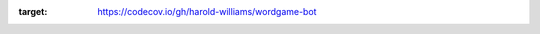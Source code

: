 
.. image:: https://circleci.com/gh/harold-williams/wordgame-bot/tree/main.svg?style=svg
        :target: https://circleci.com/gh/harold-williams/wordgame-bot/tree/main
.. image:: https://results.pre-commit.ci/badge/github/harold-williams/wordgame-bot/main.svg
   :target: https://results.pre-commit.ci/latest/github/harold-williams/wordgame-bot/main
   :alt: pre-commit.ci status
.. image:: https://codecov.io/gh/harold-williams/wordgame-bot/branch/main/graph/badge.svg?token=6XRHOCMTGD
:target: https://codecov.io/gh/harold-williams/wordgame-bot
